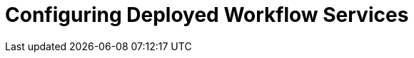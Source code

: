 = Configuring Deployed Workflow Services
:compat-mode!:
// Metadata:
:description: 
:keywords: kogito, workflow, serverless, operator, kubernetes, minikube, config

